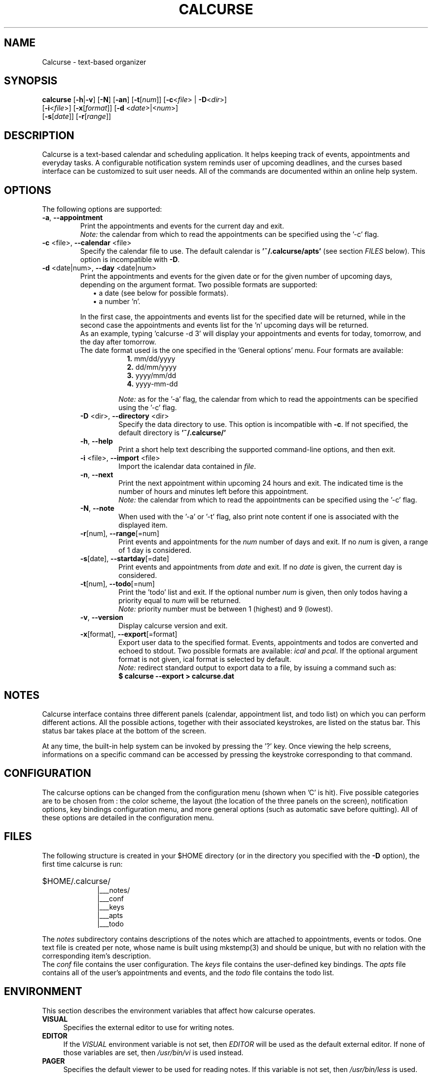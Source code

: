 .\" 	$calcurse: calcurse.1,v 1.13 2009/01/24 17:57:50 culot Exp $
.\"
.\" Copyright (c) 2004-2009 Frederic Culot
.\"
.\" This program is free software; you can redistribute it and/or modify
.\" it under the terms of the GNU General Public License as published by
.\" the Free Software Foundation; either version 2 of the License, or
.\" (at your option) any later version.
.\"
.\" This program is distributed in the hope that it will be useful,
.\" but WITHOUT ANY WARRANTY; without even the implied warranty of
.\" MERCHANTABILITY or FITNESS FOR A PARTICULAR PURPOSE.  See the
.\" GNU General Public License for more details.
.\"
.\" You should have received a copy of the GNU General Public License
.\" along with this program; if not, write to the Free Software
.\" Foundation, Inc., 59 Temple Place - Suite 330,
.\" Boston, MA 02111-1307, USA.
.\"
.fam C
.TH CALCURSE 1 "January 24, 2009" "Version 2.5" "Calcurse Manual"
.SH NAME
Calcurse \- text-based organizer
.SH SYNOPSIS
.B "calcurse "
[\fB-h\fP|\fB-v\fP] [\fB-N\fP] [\fB-an\fP] [\fB-t\fP[\fInum\fP]]
[\fB-c\fP<\fIfile\fP> | \fB-D\fP<\fIdir\fP>]
.br
         [\fB-i\fP<\fIfile\fP>] [\fB-x\fP[\fIformat\fP]]
[\fB-d\fP <\fIdate\fP>|<\fInum\fP>]
.br
         [\fB-s\fP[\fIdate\fP]] [\fB-r\fP[\fIrange\fP]]
.br
         
.SH DESCRIPTION
Calcurse is a text-based calendar and scheduling application. It helps
keeping track of events, appointments and everyday tasks. 
A configurable notification system reminds user of upcoming deadlines,
and the curses based interface can be customized to suit user needs.
All of the commands are documented within an online help system.  
.SH OPTIONS
The following options are supported:
.TP
\fB-a\fP, \fB--appointment\fP
Print the appointments and events for the current day and exit. 
.br
\fINote:\fP the calendar from which to read the appointments can be specified using
the '\-c' flag. 
.TP
\fB-c\fP <file>, \fB--calendar\fP <file>
Specify the calendar file to use. The default calendar is 
.B "'~/.calcurse/apts'" 
(see section \fIFILES\fP below). This option is incompatible with \fB-D\fP.
.TP
\fB-d\fP <date|num>, \fB--day\fP <date|num>
Print the appointments and events for the given date or for 
the given number of upcoming days, depending on the argument format. 
Two possible formats are supported:
.RS 9
.TP 2
\(bu  a date (see below for possible formats). 
.TP 2
\(bu  a number 'n'. 
.RE
.RS 7
.LP
In the first case, the appointments and events list for the specified 
date will be returned, while in the second case the appointments and events 
list for the 'n' upcoming days will be returned. 
.br
As an example, typing 'calcurse -d 3' will display your appointments 
and events for today, tomorrow, and the day after tomorrow.   
.br
The date format used is the one specified in the 'General options' menu.
Four formats are available:
.RS 9
.TP 2
\fB1.\fP mm/dd/yyyy
.TP 2
\fB2.\fP dd/mm/yyyy
.TP 2
\fB3.\fP yyyy/mm/dd
.TP 2
\fB4.\fP yyyy-mm-dd
.RE
.RS 7
.LP
.br
\fINote:\fP as for the '-a' flag, the calendar from which to read the 
appointments can be specified using the '\-c' flag. 
.RE
.TP
\fB-D\fP <dir>, \fB--directory\fP <dir>
Specify the data directory to use. This option is incompatible with \fB-c\fP.
If not specified, the default directory is 
.B "'~/.calcurse/'" 
.TP
\fB-h\fP, \fB--help\fP
Print a short help text describing the supported command-line options,
and then exit. 
.TP
\fB-i\fP <file>, \fB--import\fP <file>
Import the icalendar data contained in \fIfile\fP.
.TP
\fB-n\fP, \fB--next\fP
Print the next appointment within upcoming 24 hours and exit.
The indicated time is the number of hours and minutes left before this
appointment.
.br
\fINote:\fP the calendar from which to read the appointments can be specified using
the '\-c' flag.
.TP
\fB-N\fP, \fB--note\fP
When used with the '-a' or '-t' flag, also print note content
if one is associated with the displayed item.
.TP
\fB-r\fP[num], \fB--range\fP[=num]
Print events and appointments for the \fInum\fP number of days
and exit. If no \fInum\fP is given, a range of 1 day is considered.
.TP
\fB-s\fP[date], \fB--startday\fP[=date]
Print events and appointments from \fIdate\fP and exit.
If no \fIdate\fP is given, the current day is considered.
.TP
\fB-t\fP[num], \fB--todo\fP[=num]
Print the 'todo' list and exit. If the optional number \fInum\fP is given,
then only todos having a priority equal to \fInum\fP will be returned.
.br
\fINote:\fP priority number must be between 1 (highest) and 9 (lowest).
.TP
\fB-v\fP, \fB--version\fP
Display calcurse version and exit.
.TP
\fB-x\fP[format], \fB--export\fP[=format]
Export user data to the specified format. Events, appointments and
todos are converted and echoed to stdout. Two possible formats are
available: \fIical\fP and \fIpcal\fP.
If the optional argument format is not given, ical format is
selected by default.
.br
\fINote:\fP redirect standard output to export data to a file,
by issuing a command such as: 
.br
.B    $ calcurse --export > calcurse.dat
.SH NOTES
Calcurse interface contains three different panels (calendar,
appointment list, and todo list) on which you can perform different
actions. All the possible actions, together with their associated
keystrokes, are listed on the status bar. This status bar
takes place at the bottom of the screen.
.PP
At any time, the built-in help system can be invoked by pressing the '?'
key. Once viewing the help screens, informations on a specific command
can be accessed by pressing the keystroke corresponding to that command.
.SH CONFIGURATION
The calcurse options can be changed from the configuration menu (shown
when 'C' is hit). Five possible categories are to be chosen from : the
color scheme, the layout (the location of the three panels on the
screen), notification options, key bindings configuration menu,
and more general options (such as automatic save before quitting). 
All of these options are detailed in the configuration menu.
.SH FILES
The following structure is created in your $HOME directory 
(or in the directory you specified with the \fB-D\fP option),
the first time calcurse is run:
.PP
.HP 10
$HOME/.calcurse/
.br
|___notes/
.br
|___conf 
.br
|___keys
.br
|___apts 
.br
|___todo
.PP
The \fInotes\fP subdirectory contains descriptions of the notes 
which are attached to appointments, events or todos. One text file is
created per note, whose name is built using mkstemp(3) and should be
unique, but with no relation with the corresponding item's description.
.br
The \fIconf\fP file contains the user configuration. The \fIkeys\fP
file contains the user-defined key bindings. The \fIapts\fP 
file contains all of the user's appointments and events, and the 
\fItodo\fP file contains the todo list.
.SH ENVIRONMENT
This section describes the environment variables that affect how
calcurse operates. 
.TP 4
\fBVISUAL\fP 
Specifies the external editor to use for writing notes.
.TP 4
\fBEDITOR\fP
If the \fIVISUAL\fP environment variable is not set, then \fIEDITOR\fP 
will be used as the default external editor. If none of those variables
are set, then \fI/usr/bin/vi\fP is used instead.
.TP 4
\fBPAGER\fP
Specifies the default viewer to be used for reading notes. If this variable
is not set, then \fI/usr/bin/less\fP is used.
.SH BUGS
Incorrect highlighting of items appear when using calcurse black and
white theme together with a \fB$TERM\fP variable set to
\fIxterm-color\fP. 
To fix this bug, and as advised by Thomas E. Dickey (xterm maintainer),
\fIxterm-xfree86\fP should be used instead of \fIxterm-color\fP to set 
the \fB$TERM\fP variable:
    "The xterm-color value for $TERM is a bad choice for 
     XFree86 xterm because it is commonly used for a 
     terminfo entry which happens to not support bce. 
     Use the xterm-xfree86 entry which is distributed 
     with XFree86 xterm (or the similar one distributed 
     with ncurses)."
.PP
If you find other bugs, please send a report to calcurse@culot.org or to the
author, below.
.SH SEE ALSO
vi(1), less(1), ncurses(3), mkstemp(3)
.br
The ical specification (rfc2445) can be found at:
http://tools.ietf.org/html/rfc2445
.br
The pcal project page: http://pcal.sourceforge.net/
.br
Calcurse home page: http://culot.org/calcurse/
.br
Calcurse complete manual, translated in many languages and maintained in
html format, can be found in the doc/ directory of the source package, 
or at: http://culot.org/calcurse/manual.html
.SH AUTHOR
\fBFrederic Culot\fP <frederic@culot.org>.
.SH COPYRIGHT
Copyright (c) 2004-2009 by Frederic Culot. 
.br
This software is released under the GNU General Public License. Please
read the COPYING file for more information. 
